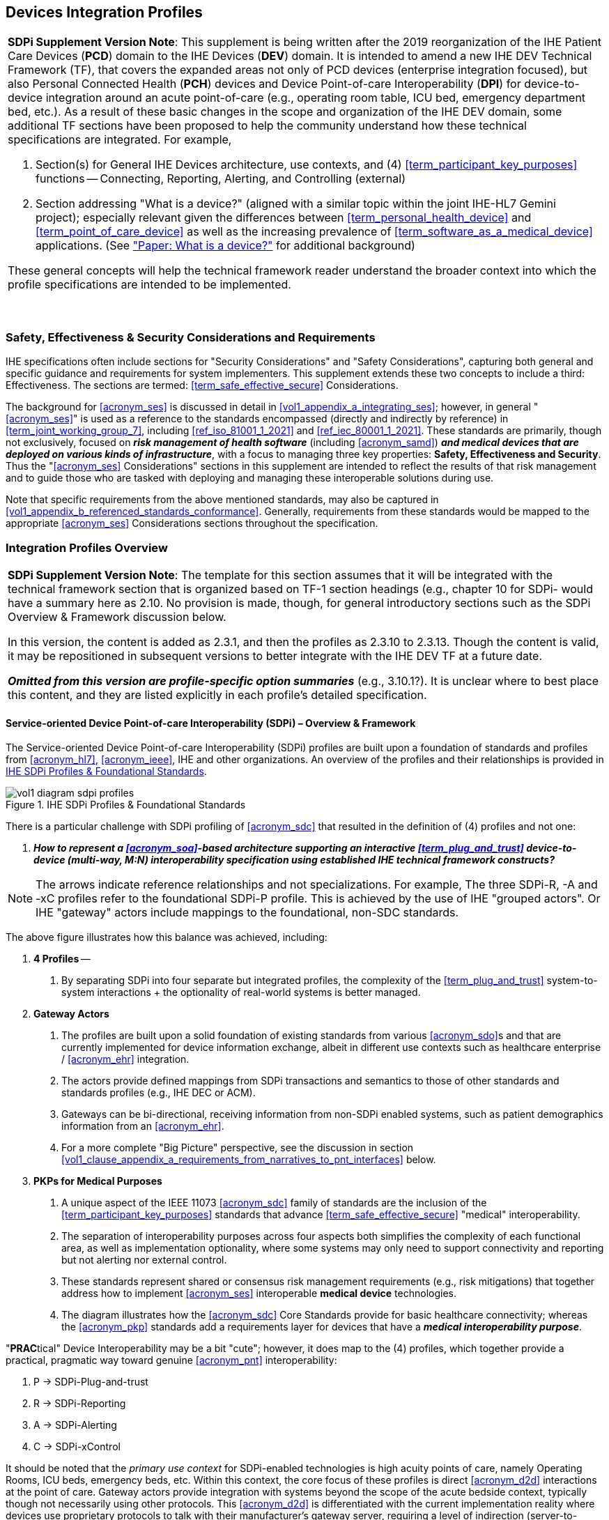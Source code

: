 //= Devices Integration Profiles

// 2.
[#vol1_clause_devices_integration_profiles,sdpi_offset=2]
== Devices Integration Profiles

[%noheader]
[%autowidth]
[cols="1"]
|===
a| *SDPi Supplement Version Note*: This supplement is being written after the 2019 reorganization of the IHE Patient Care Devices (*PCD*) domain to the IHE Devices (*DEV*) domain.
It is intended to amend a new IHE DEV Technical Framework (TF), that covers the expanded areas not only of PCD devices (enterprise integration focused), but also Personal Connected Health (*PCH*) devices and Device Point-of-care Interoperability (*DPI*) for device-to-device integration around an acute point-of-care (e.g., operating room table, ICU bed, emergency department bed, etc.).
As a result of these basic changes in the scope and organization of the IHE DEV domain, some additional TF sections have been proposed to help the community understand how these technical specifications are integrated.  For example,

. Section(s) for General IHE Devices architecture, use contexts, and (4) <<term_participant_key_purposes>> functions -- Connecting, Reporting, Alerting, and Controlling (external)
. Section addressing "What is a device?" (aligned with a similar topic within the joint IHE-HL7 Gemini project); especially relevant given the differences between <<term_personal_health_device>> and <<term_point_of_care_device>> as well as the increasing prevalence of <<term_software_as_a_medical_device>> applications.  (See https://confluence.hl7.org/x/Iw7xB["Paper:  What is a device?"] for additional background)

These general concepts will help the technical framework reader understand the broader context into which the profile specifications are intended to be implemented.

{empty} +
|===

// 2.2
[#vol1_clause_ses_considerations_requirements,sdpi_offset=2]
=== Safety, Effectiveness & Security Considerations and Requirements
IHE specifications often include sections for "Security Considerations" and "Safety Considerations", capturing both general and specific guidance and requirements for system implementers.
This supplement extends these two concepts to include a third:  Effectiveness.
The sections are termed: <<term_safe_effective_secure>> Considerations.

The background for <<acronym_ses>> is discussed in detail in <<vol1_appendix_a_integrating_ses>>; however, in general "<<acronym_ses>>" is used as a reference to the standards encompassed (directly and indirectly by reference) in <<term_joint_working_group_7>>, including <<ref_iso_81001_1_2021>> and <<ref_iec_80001_1_2021>>.
These standards are primarily, though not exclusively, focused on *_risk management of health software_* (including <<acronym_samd>>) *_and medical devices that are deployed on various kinds of infrastructure_*, with a focus to managing three key properties:  *Safety, Effectiveness and Security*.
Thus the "<<acronym_ses>> Considerations" sections in this supplement are intended to reflect the results of that risk management and to guide those who are tasked with deploying and managing these interoperable solutions during use.

Note that specific requirements from the above mentioned standards, may also be captured in <<vol1_appendix_b_referenced_standards_conformance>>.
Generally, requirements from these standards would be mapped to the appropriate <<acronym_ses>> Considerations sections throughout the specification.

// 2.3
[#vol1_clause_integration_profiles_overview]
=== Integration Profiles Overview


[%noheader]
[%autowidth]
[cols="1"]
|===
a| *SDPi Supplement Version Note*: The template for this section assumes that it will be integrated with the technical framework section that is organized based on TF-1 section headings (e.g., chapter 10 for SDPi- would have a summary here as 2.10.  No provision is made, though, for general introductory sections such as the SDPi Overview & Framework discussion below.

In this version, the content is added as 2.3.1, and then the profiles as 2.3.10 to 2.3.13.  Though the content is valid, it may be repositioned in subsequent versions to better integrate with the IHE DEV TF at a future date.

*_Omitted from this version are  profile-specific option summaries_* (e.g., 3.10.1?).  It is unclear where to best place this content, and they are listed explicitly in each profile's detailed specification.

|===

[#vol1_clause_sdpi_overview_framework]
==== Service-oriented Device Point-of-care Interoperability (SDPi) – Overview & Framework

The Service-oriented Device Point-of-care Interoperability (SDPi) profiles are built upon a foundation of standards and profiles from <<acronym_hl7>>, <<acronym_ieee>>, IHE and other organizations.  An overview of the profiles and their relationships is provided in <<figure_sdpi_profiles_foundational_standards>>.

.IHE SDPi Profiles & Foundational Standards
[#figure_sdpi_profiles_foundational_standards]
image::../images/vol1-diagram-sdpi-profiles.svg[align=center]

There is a particular challenge with SDPi profiling of <<acronym_sdc>> that resulted in the definition of (4) profiles and not one:

[none]
. *__How to represent a <<acronym_soa>>-based architecture supporting an interactive <<term_plug_and_trust>> device-to-device (multi-way, M:N) interoperability specification using established IHE technical framework constructs? __*

NOTE: The arrows indicate reference relationships and not specializations.
For example, The three SDPi-R, -A and -xC profiles refer to the foundational SDPi-P profile.
This is achieved by the use of IHE "grouped actors".
Or IHE "gateway" actors include mappings to the foundational, non-SDC standards.

The above figure illustrates how this balance was achieved, including:

[none]
. *4 Profiles* --
[none]
.. By separating SDPi into four separate but integrated profiles, the complexity of the <<term_plug_and_trust>> system-to-system interactions + the optionality of real-world systems is better managed.
. *Gateway Actors*
[none]
.. The profiles are built upon a solid foundation of existing standards from various <<acronym_sdo>>s and that are currently implemented for device information exchange, albeit in different use contexts such as healthcare enterprise / <<acronym_ehr>> integration.
.. The actors provide defined mappings from SDPi transactions and semantics to those of other standards and standards profiles (e.g., IHE DEC or ACM).
.. Gateways can be bi-directional, receiving information from non-SDPi enabled systems, such as patient demographics information from an <<acronym_ehr>>.
.. For a more complete "Big Picture" perspective, see the discussion in section <<vol1_clause_appendix_a_requirements_from_narratives_to_pnt_interfaces>> below.
. *PKPs for Medical Purposes*
[none]
.. A unique aspect of the IEEE 11073 <<acronym_sdc>> family of standards are the inclusion of the <<term_participant_key_purposes>> standards that advance <<term_safe_effective_secure>> "medical" interoperability.
.. The separation of interoperability purposes across four aspects both simplifies the complexity of each functional area, as well as implementation optionality, where some systems may only need to support connectivity and reporting but not alerting nor external control.
.. These standards represent shared or consensus risk management requirements (e.g., risk mitigations) that together address how to implement <<acronym_ses>> interoperable *medical device* technologies.
.. The diagram illustrates how the <<acronym_sdc>> Core Standards provide for basic healthcare connectivity; whereas the <<acronym_pkp>> standards add a requirements layer for devices that have a *_medical interoperability purpose_*.

"**PRAC**tical" Device Interoperability may be a bit "cute"; however, it does map to the (4) profiles, which together provide a practical, pragmatic way toward genuine <<acronym_pnt>> interoperability:

[none]
. P -> SDPi-Plug-and-trust
. R -> SDPi-Reporting
. A -> SDPi-Alerting
. C -> SDPi-xControl

It should be noted that the _primary use context_ for SDPi-enabled technologies is high acuity points of care, namely Operating Rooms, ICU beds, emergency beds, etc.
Within this context, the core focus of these profiles is direct <<acronym_d2d>> interactions at the point of care.
Gateway actors provide integration with systems beyond the scope of the acute bedside context, typically though not necessarily using other protocols.
This <<acronym_d2d>> is differentiated with the current implementation reality where devices use proprietary protocols to talk with their manufacturer's gateway server, requiring a level of indirection (server-to-server integration), and the attendant performance, quality and capability limitations.

See section <<vol1_clause_sdpi_p_soa_somds_architecture_alignment>> below for additional conceptual overview information on the conceptual foundations of the <<acronym_sdc>> standards.

[sdpi_offset=10]
==== Service-oriented Device Point-of-care Interoperability - Plug-and-trust (SDPi-P) Profile
Within the framework of the SDPi architecture, the Plug-and-Trust ([[acronym_sdpi_p,SDPi-P]] SDPi-P) profile provides for *_secure plug-and-play connectivity_* between all actors.
The primary use context is acute care beds (e.g., ICU, operating room, emergency department), though it may be used in other healthcare contexts.
This specification provides for plug-and-trust (secured) communication for healthcare devices, systems and applications, regardless of whether they are "regulated" medical devices.
That said, the SDPi-P profile fully supports the safety and security requirements specified in the <<ref_ieee_11073_10700_2022>> Base <<acronym_pkp>> standard.
Other SDPi profiles provide direct support for _interoperable medical systems_.
Taking this approach allows non-medical technology to interact with other SDPi-enabled systems but without the added burden of having to support the more rigorous requirements associated with technology intended for a medical purpose (e.g., additional risk control mitigation measures).

This baseline profile supports the _*core*_ functionality needed by all participating systems.
Profile options are provided for additional capabilities that may be required to support extended scenarios  (e.g., "ensemble context" management).

[sdpi_offset=11]
==== Service-oriented Device Point-of-care Interoperability - Reporting (SDPi-R) Profile
The SDPi Reporting profile builds on the basic <<acronym_pnt>> capabilities of the <<acronym_sdpi_p>> profile, but adds the requirements to fully support *_medical data reporting_*.
To that end, this specification fully supports the safety and security requirements in the <<ref_ieee_11073_10701_2022>> metric reporting <<acronym_pkp>> standard.

The profile supports core medical data reporting functionality needed by all participating systems.
Profile options are provided for additional capabilities that may be required to support extended scenarios.

[sdpi_offset=12]
==== Service-oriented Device Point-of-care Interoperability - Alerting (SDPi-A) Profile
The SDPi Alerting profile builds on the basic <<acronym_pnt>> capabilities of the <<acronym_sdpi_p>> profile, but adds the requirements to fully support *_medical alerting_*.
To that end, this specification implements the safety and security requirements of the <<ref_ieee_11073_10702_202x>> alert <<acronym_pkp>> standard (expected to be completed in 2023).

The profile supports core medical alerting functionality needed by all participating systems.
Profile options are provided for additional capabilities that may be required to support extended scenarios (e.g., alert delegation).

////
#TODO:  Add "alert delegation" to the Glossary and reference here#
////

[sdpi_offset=13]
==== Service-oriented Device Point-of-care Interoperability - External Control (SDPi-xC) Profile

[%noheader]
[%autowidth]
[cols="1"]
|===
a| *SDPi Supplement Version Note*:  For SDPi 1.1, the SDPi-xC profile is provided for completeness and to show the general direction of the family of SDPi profiles.
It is *_not part of the capabilities specified for 1.1_* and even basic controls will not be added until SDPi 2.0 or later.
|===

The SDPi External Control profile builds on the basic <<acronym_pnt>> capabilities of the <<acronym_sdpi_p>> profile, but adds support for *_medical device external control capabilities_*.
For example, the ability to have a system initiate a blood pressure reading, or set a breath rate, or titrate an infusion pump's delivery rate.
Given the significant risks associated with allowing device-external control functions in a network of <<acronym_pnt>> systems, this specification implements the safety and security requirements of the <<ref_ieee_11073_10703_202x>> external control <<acronym_pkp>> standard (in development, anticipated in 2023 or later).


[sdpi_offset=5]
=== Dependencies between Integration Profiles

[%noheader]
[cols="1"]
|===
| Add the following dependencies below to the IHE DEV TF Profile Dependencies table.
|===

////
#TODO:  SHOULD ATNA BE ADDED TO THIS TABLE FOR SOMDS_PARTICIPANT?#
////

[#vol1_table_devices_integration_profile_dependencies]
.Devices Integration Profile Dependencies

[%autowidth]
[cols="1,1,1,1"]
|===
.^|Integration Profile
.^|Depends on
.^|Dependency Type
.^|Purpose

| <<acronym_sdpi_p>>
| Consistent Time (CT)
| Each <<acronym_sdpi_p>> actor implementation (i.e., <<vol1_spec_sdpi_p_actor_somds_participant>>) shall be grouped with the CT Time Client Actor. Note:  All <<acronym_sdpi>> actors are also grouped with the <<vol1_spec_sdpi_p_actor_somds_participant>> Actor.
| Required for consistent time-stamping of transactions and data.

| <<acronym_sdpi_r>>
| Device Enterprise Communication (DEC))
| The <<actor_somds_dec_gateway>> integrates DEC Device Observation Reporter (DOR) Actor specifications.
| Required for mapping from <<acronym_sdc>> & <<acronym_biceps>>  to HL7 V2 and DEC transactions.

| <<acronym_sdpi_a>>
| Alert Communication Management (ACM)
| The <<actor_somds_acm_gateway>> integrates ACM Alert Reporter (AR) Actor specifications.
| Required for mapping from <<acronym_sdc>> & <<acronym_biceps>>  to HL7 V2 and ACM transactions.

|===

////
#TODO:  DO WE NEED TO ALSO MENTION DOC IN AN SDPI 1.X NOTE?  WHAT ABOUT DEPENDENCY ON THE IHE DEV TF-2 APPENDIX A V2 GENERAL PROVISIONS?#
////
